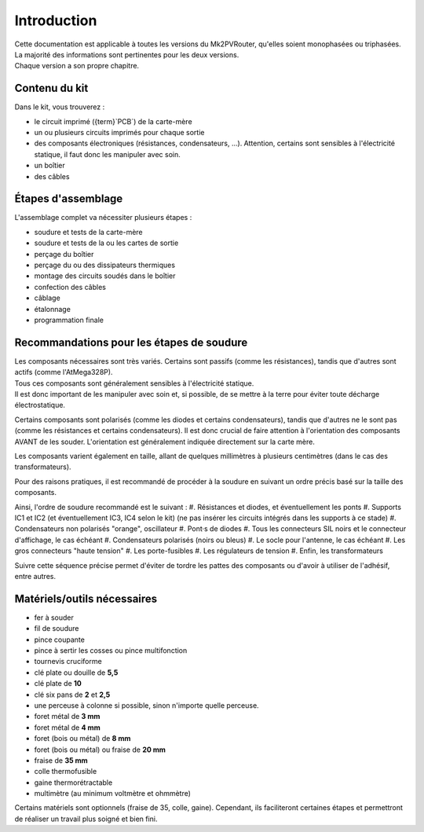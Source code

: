 .. _introduction:

Introduction
============

| Cette documentation est applicable à toutes les versions du Mk2PVRouter, qu'elles soient monophasées ou triphasées.
| La majorité des informations sont pertinentes pour les deux versions.
| Chaque version a son propre chapitre.

Contenu du kit
--------------

Dans le kit, vous trouverez :

* le circuit imprimé ({term}`PCB`) de la carte-mère
* un ou plusieurs circuits imprimés pour chaque sortie
* des composants électroniques (résistances, condensateurs, …).
  Attention, certains sont sensibles à l'électricité statique, il faut donc les manipuler avec soin.
* un boîtier
* des câbles


Étapes d'assemblage
-------------------

L'assemblage complet va nécessiter plusieurs étapes :

* soudure et tests de la carte-mère
* soudure et tests de la ou les cartes de sortie
* perçage du boîtier
* perçage du ou des dissipateurs thermiques
* montage des circuits soudés dans le boîtier
* confection des câbles
* câblage
* étalonnage
* programmation finale

Recommandations pour les étapes de soudure
------------------------------------------

| Les composants nécessaires sont très variés. Certains sont passifs (comme les résistances), tandis que d'autres sont actifs (comme l'AtMega328P).
| Tous ces composants sont généralement sensibles à l'électricité statique.
| Il est donc important de les manipuler avec soin et, si possible, de se mettre à la terre pour éviter toute décharge électrostatique.

Certains composants sont polarisés (comme les diodes et certains condensateurs), tandis que d'autres ne le sont pas (comme les résistances et certains condensateurs). Il est donc crucial de faire attention à l'orientation des composants AVANT de les souder. L'orientation est généralement indiquée directement sur la carte mère.

Les composants varient également en taille, allant de quelques millimètres à plusieurs centimètres (dans le cas des transformateurs).

Pour des raisons pratiques, il est recommandé de procéder à la soudure en suivant un ordre précis basé sur la taille des composants.

Ainsi, l'ordre de soudure recommandé est le suivant :
#. Résistances et diodes, et éventuellement les ponts
#. Supports IC1 et IC2 (et éventuellement IC3, IC4 selon le kit) (ne pas insérer les circuits intégrés dans les supports à ce stade)
#. Condensateurs non polarisés "orange", oscillateur
#. Pont·s de diodes
#. Tous les connecteurs SIL noirs et le connecteur d'affichage, le cas échéant
#. Condensateurs polarisés (noirs ou bleus)
#. Le socle pour l'antenne, le cas échéant
#. Les gros connecteurs "haute tension"
#. Les porte-fusibles
#. Les régulateurs de tension
#. Enfin, les transformateurs

Suivre cette séquence précise permet d'éviter de tordre les pattes des composants ou d'avoir à utiliser de l'adhésif, entre autres.

Matériels/outils nécessaires
----------------------------

* fer à souder
* fil de soudure
* pince coupante
* pince à sertir les cosses ou pince multifonction
* tournevis cruciforme
* clé plate ou douille de **5,5**
* clé plate de **10**
* clé six pans de **2** et **2,5**
* une perceuse à colonne si possible, sinon n'importe quelle perceuse.
* foret métal de **3 mm**
* foret métal de **4 mm**
* foret (bois ou métal) de **8 mm**
* foret (bois ou métal) ou fraise de **20 mm**
* fraise de **35 mm**
* colle thermofusible
* gaine thermorétractable
* multimètre (au minimum voltmètre et ohmmètre)

Certains matériels sont optionnels (fraise de 35, colle, gaine). Cependant, ils faciliteront certaines étapes et permettront de réaliser un travail plus soigné et bien fini.